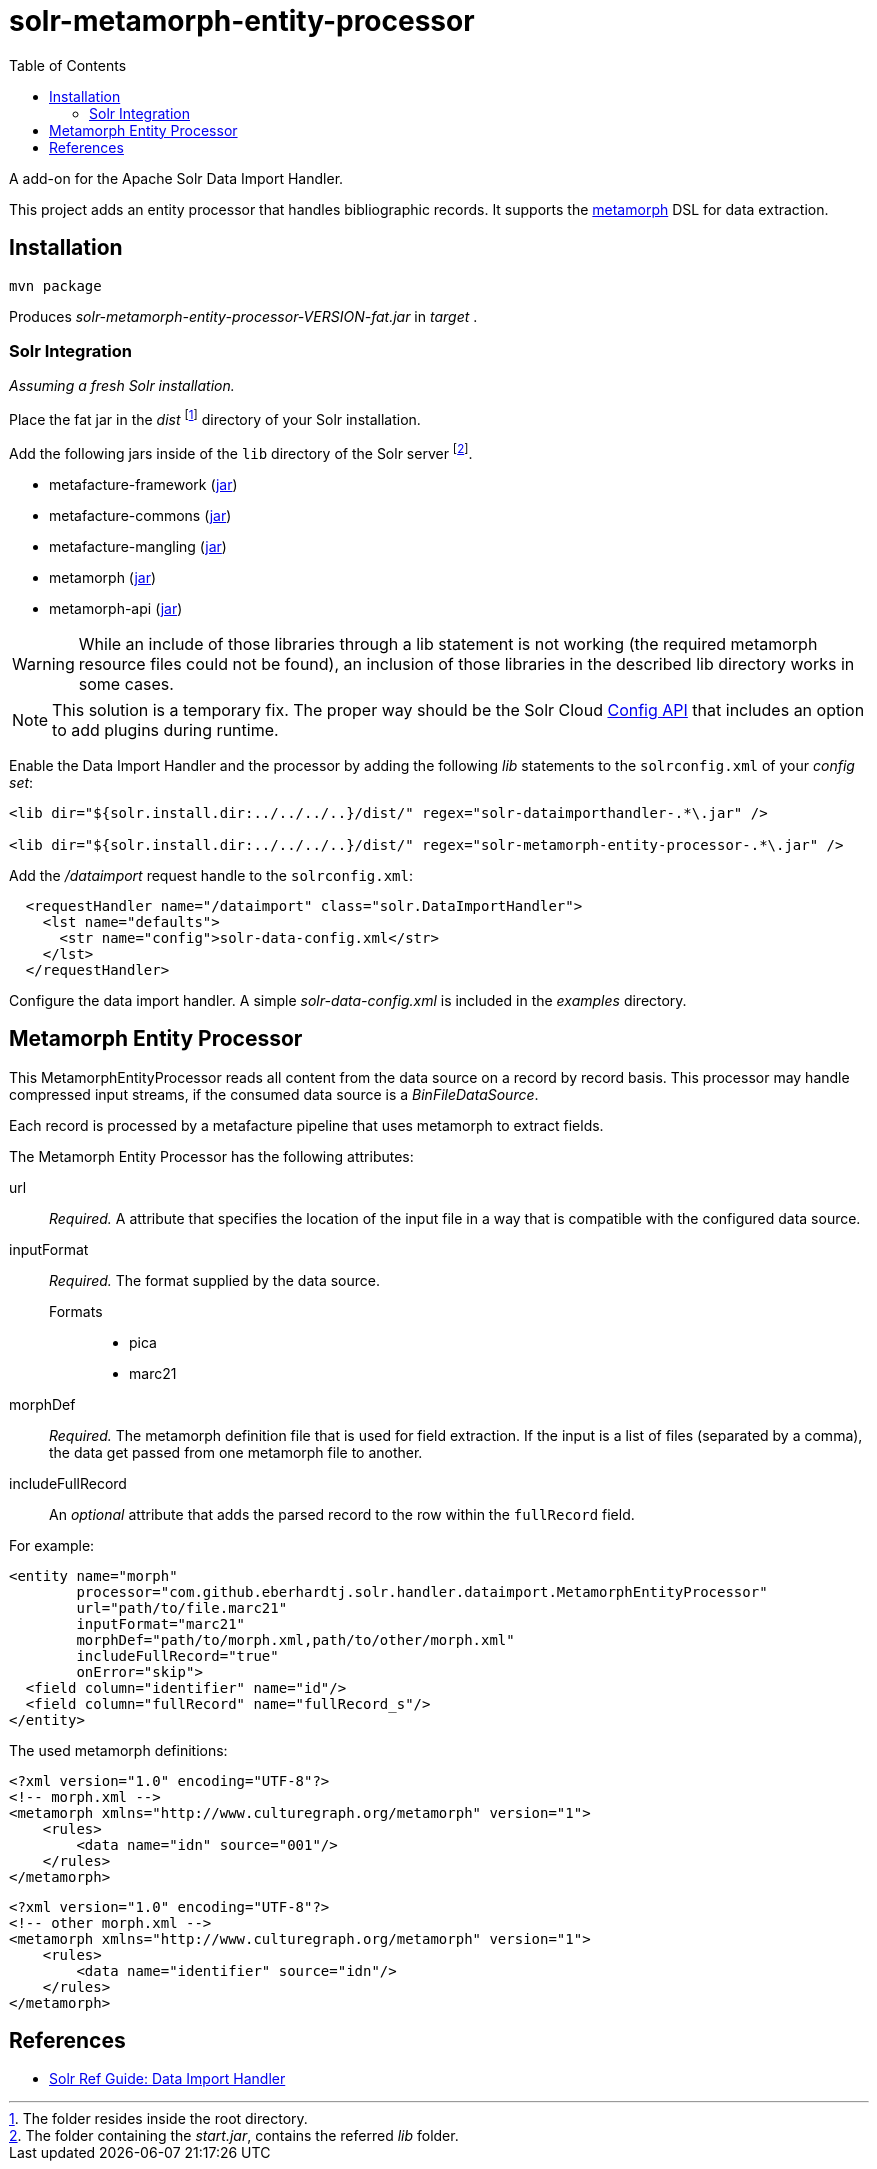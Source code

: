 = solr-metamorph-entity-processor
:toc:

A add-on for the Apache Solr Data Import Handler.

This project adds an entity processor that handles bibliographic records.
It supports the link:https://github.com/metafacture/metafacture-core/wiki/Metamorph-User-Guide[metamorph] DSL for data
extraction.

== Installation

----
mvn package
----

Produces _solr-metamorph-entity-processor-VERSION-fat.jar_ in _target_ .

=== Solr Integration

_Assuming a fresh Solr installation._

Place the fat jar in the _dist_ footnote:[The folder resides inside the root directory.]
directory of your Solr installation.

Add the following jars inside of the `lib` directory of the Solr server footnote:[The folder containing the _start.jar_, contains the referred _lib_ folder.].

* metafacture-framework (link:http://central.maven.org/maven2/org/metafacture/metafacture-framework/5.0.0/metafacture-framework-5.0.0.jar[jar])
* metafacture-commons (link:http://central.maven.org/maven2/org/metafacture/metafacture-framework/5.0.0/metafacture-commons-5.0.0.jar[jar])
* metafacture-mangling (link:http://central.maven.org/maven2/org/metafacture/metafacture-mangling/5.0.0/metafacture-mangling-5.0.0.jar[jar])
* metamorph (link:http://central.maven.org/maven2/org/metafacture/metafacture-framework/5.0.0/metamorph-5.0.0.jar[jar])
* metamorph-api (link:http://central.maven.org/maven2/org/metafacture/metafacture-framework/5.0.0/metamorph-api-5.0.0.jar[jar])

WARNING: While an include of those libraries through a lib statement is not working
(the required metamorph resource files could not be found), an inclusion
of those libraries in the described lib directory works in some cases.

NOTE: This solution is a temporary fix. The proper way should be the Solr Cloud
link:https://lucene.apache.org/solr/guide/7_4/adding-custom-plugins-in-solrcloud-mode.html#AddingCustomPluginsinSolrCloudMode-SecuringRuntimeLibraries[Config API]
that includes an option to add plugins during runtime.

Enable the Data Import Handler and the processor by adding the following
_lib_ statements to the `solrconfig.xml` of your _config set_:

----
<lib dir="${solr.install.dir:../../../..}/dist/" regex="solr-dataimporthandler-.*\.jar" />

<lib dir="${solr.install.dir:../../../..}/dist/" regex="solr-metamorph-entity-processor-.*\.jar" />
----

Add the _/dataimport_ request handle to the `solrconfig.xml`:

----
  <requestHandler name="/dataimport" class="solr.DataImportHandler">
    <lst name="defaults">
      <str name="config">solr-data-config.xml</str>
    </lst>
  </requestHandler>
----

Configure the data import handler.
A simple _solr-data-config.xml_ is included in the _examples_ directory.

== Metamorph Entity Processor

This MetamorphEntityProcessor reads all content from the data source on a record
by record basis. This processor may handle compressed input streams,
if the consumed data source is a _BinFileDataSource_.

Each record is processed by a metafacture pipeline that uses metamorph to extract fields.

The Metamorph Entity Processor has the following attributes:

url::
_Required._ A attribute that specifies the location of the input file in a way that is compatible with the configured data source.

inputFormat::
_Required._  The format supplied by the data source.

Formats:::
* pica
* marc21

morphDef::
_Required._ The metamorph definition file that is used for field extraction.
If the input is a list of files (separated by a comma), the data get passed
from one metamorph file to another.

includeFullRecord::
An _optional_ attribute that adds the parsed record to the row within the `fullRecord` field.

For example:

[source,xml]
----
<entity name="morph"
        processor="com.github.eberhardtj.solr.handler.dataimport.MetamorphEntityProcessor"
        url="path/to/file.marc21"
        inputFormat="marc21"
        morphDef="path/to/morph.xml,path/to/other/morph.xml"
        includeFullRecord="true"
        onError="skip">
  <field column="identifier" name="id"/>
  <field column="fullRecord" name="fullRecord_s"/>
</entity>
----

The used metamorph definitions:

[source,xml]
----
<?xml version="1.0" encoding="UTF-8"?>
<!-- morph.xml -->
<metamorph xmlns="http://www.culturegraph.org/metamorph" version="1">
    <rules>
        <data name="idn" source="001"/>
    </rules>
</metamorph>
----

[source,xml]
----
<?xml version="1.0" encoding="UTF-8"?>
<!-- other morph.xml -->
<metamorph xmlns="http://www.culturegraph.org/metamorph" version="1">
    <rules>
        <data name="identifier" source="idn"/>
    </rules>
</metamorph>
----

== References

* link:https://lucene.apache.org/solr/guide/7_4/uploading-structured-data-store-data-with-the-data-import-handler.html[Solr Ref Guide: Data Import Handler]
